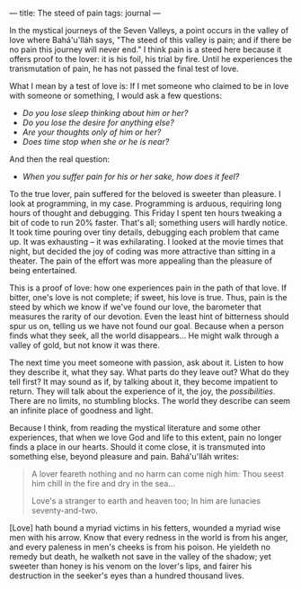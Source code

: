 :PROPERTIES:
:ID:       4404993C-508D-4A08-B9C7-D143F35E24B3
:SLUG:     the-steed-of-pain
:END:
---
title: The steed of pain
tags: journal
---

In the mystical journeys of the Seven Valleys, a point occurs in the
valley of love where Bahá'u'lláh says, "The steed of this valley is
pain; and if there be no pain this journey will never end." I think pain
is a steed here because it offers proof to the lover: it is his foil,
his trial by fire. Until he experiences the transmutation of pain, he
has not passed the final test of love.

What I mean by a test of love is: If I met someone who claimed to be in
love with someone or something, I would ask a few questions:

- /Do you lose sleep thinking about him or her?/
- /Do you lose the desire for anything else?/
- /Are your thoughts only of him or her?/
- /Does time stop when she or he is near?/

And then the real question:

- /When you suffer pain for his or her sake, how does it feel?/

To the true lover, pain suffered for the beloved is sweeter than
pleasure. I look at programming, in my case. Programming is arduous,
requiring long hours of thought and debugging. This Friday I spent ten
hours tweaking a bit of code to run 20% faster. That's all; something
users will hardly notice. It took time pouring over tiny details,
debugging each problem that came up. It was exhausting -- it was
exhilarating. I looked at the movie times that night, but decided the
joy of coding was more attractive than sitting in a theater. The pain of
the effort was more appealing than the pleasure of being entertained.

This is a proof of love: how one experiences pain in the path of that
love. If bitter, one's love is not complete; if sweet, his love is true.
Thus, pain is the steed by which we know if we've found our love, the
barometer that measures the rarity of our devotion. Even the least hint
of bitterness should spur us on, telling us we have not found our goal.
Because when a person finds what they seek, all the world disappears...
He might walk through a valley of gold, but not know it was there.

The next time you meet someone with passion, ask about it. Listen to how
they describe it, what they say. What parts do they leave out? What do
they tell first? It may sound as if, by talking about it, they become
impatient to return. They will talk about the experience of it, the joy,
the /possibilities/. There are no limits, no stumbling blocks. The world
they describe can seem an infinite place of goodness and light.

Because I think, from reading the mystical literature and some other
experiences, that when we love God and life to this extent, pain no
longer finds a place in our hearts. Should it come close, it is
transmuted into something else, beyond pleasure and pain. Bahá'u'lláh
writes:

#+BEGIN_QUOTE
A lover feareth nothing and no harm can come nigh him: Thou seest him
chill in the fire and dry in the sea...

#+BEGIN_QUOTE
Love's a stranger to earth and heaven too; In him are lunacies
seventy-and-two.

#+END_QUOTE

[Love] hath bound a myriad victims in his fetters, wounded a myriad wise
men with his arrow. Know that every redness in the world is from his
anger, and every paleness in men's cheeks is from his poison. He
yieldeth no remedy but death, he walketh not save in the valley of the
shadow; yet sweeter than honey is his venom on the lover's lips, and
fairer his destruction in the seeker's eyes than a hundred thousand
lives.

#+END_QUOTE
